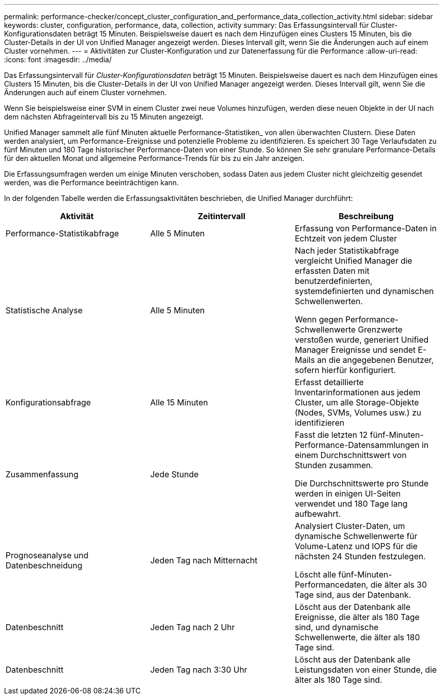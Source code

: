 ---
permalink: performance-checker/concept_cluster_configuration_and_performance_data_collection_activity.html 
sidebar: sidebar 
keywords: cluster, configuration, performance, data, collection, activity 
summary: Das Erfassungsintervall für Cluster-Konfigurationsdaten beträgt 15 Minuten. Beispielsweise dauert es nach dem Hinzufügen eines Clusters 15 Minuten, bis die Cluster-Details in der UI von Unified Manager angezeigt werden. Dieses Intervall gilt, wenn Sie die Änderungen auch auf einem Cluster vornehmen. 
---
= Aktivitäten zur Cluster-Konfiguration und zur Datenerfassung für die Performance
:allow-uri-read: 
:icons: font
:imagesdir: ../media/


[role="lead"]
Das Erfassungsintervall für _Cluster-Konfigurationsdaten_ beträgt 15 Minuten. Beispielsweise dauert es nach dem Hinzufügen eines Clusters 15 Minuten, bis die Cluster-Details in der UI von Unified Manager angezeigt werden. Dieses Intervall gilt, wenn Sie die Änderungen auch auf einem Cluster vornehmen.

Wenn Sie beispielsweise einer SVM in einem Cluster zwei neue Volumes hinzufügen, werden diese neuen Objekte in der UI nach dem nächsten Abfrageintervall bis zu 15 Minuten angezeigt.

Unified Manager sammelt alle fünf Minuten aktuelle Performance-Statistiken_ von allen überwachten Clustern. Diese Daten werden analysiert, um Performance-Ereignisse und potenzielle Probleme zu identifizieren. Es speichert 30 Tage Verlaufsdaten zu fünf Minuten und 180 Tage historischer Performance-Daten von einer Stunde. So können Sie sehr granulare Performance-Details für den aktuellen Monat und allgemeine Performance-Trends für bis zu ein Jahr anzeigen.

Die Erfassungsumfragen werden um einige Minuten verschoben, sodass Daten aus jedem Cluster nicht gleichzeitig gesendet werden, was die Performance beeinträchtigen kann.

In der folgenden Tabelle werden die Erfassungsaktivitäten beschrieben, die Unified Manager durchführt:

|===
| Aktivität | Zeitintervall | Beschreibung 


 a| 
Performance-Statistikabfrage
 a| 
Alle 5 Minuten
 a| 
Erfassung von Performance-Daten in Echtzeit von jedem Cluster



 a| 
Statistische Analyse
 a| 
Alle 5 Minuten
 a| 
Nach jeder Statistikabfrage vergleicht Unified Manager die erfassten Daten mit benutzerdefinierten, systemdefinierten und dynamischen Schwellenwerten.

Wenn gegen Performance-Schwellenwerte Grenzwerte verstoßen wurde, generiert Unified Manager Ereignisse und sendet E-Mails an die angegebenen Benutzer, sofern hierfür konfiguriert.



 a| 
Konfigurationsabfrage
 a| 
Alle 15 Minuten
 a| 
Erfasst detaillierte Inventarinformationen aus jedem Cluster, um alle Storage-Objekte (Nodes, SVMs, Volumes usw.) zu identifizieren



 a| 
Zusammenfassung
 a| 
Jede Stunde
 a| 
Fasst die letzten 12 fünf-Minuten-Performance-Datensammlungen in einem Durchschnittswert von Stunden zusammen.

Die Durchschnittswerte pro Stunde werden in einigen UI-Seiten verwendet und 180 Tage lang aufbewahrt.



 a| 
Prognoseanalyse und Datenbeschneidung
 a| 
Jeden Tag nach Mitternacht
 a| 
Analysiert Cluster-Daten, um dynamische Schwellenwerte für Volume-Latenz und IOPS für die nächsten 24 Stunden festzulegen.

Löscht alle fünf-Minuten-Performancedaten, die älter als 30 Tage sind, aus der Datenbank.



 a| 
Datenbeschnitt
 a| 
Jeden Tag nach 2 Uhr
 a| 
Löscht aus der Datenbank alle Ereignisse, die älter als 180 Tage sind, und dynamische Schwellenwerte, die älter als 180 Tage sind.



 a| 
Datenbeschnitt
 a| 
Jeden Tag nach 3:30 Uhr
 a| 
Löscht aus der Datenbank alle Leistungsdaten von einer Stunde, die älter als 180 Tage sind.

|===